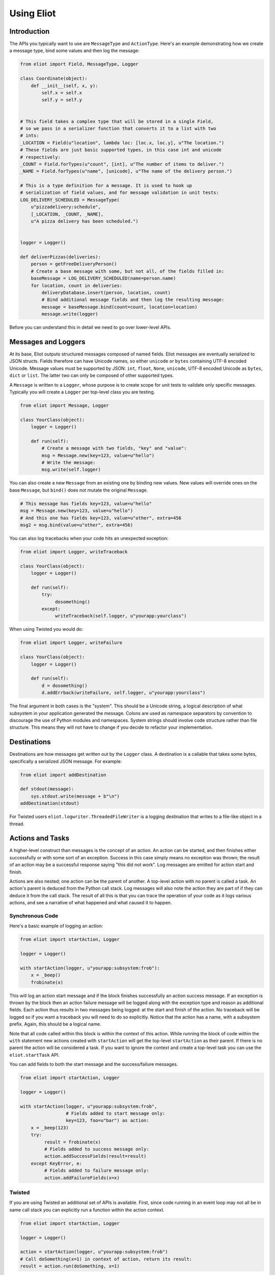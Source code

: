 Using Eliot
===========

Introduction
------------

The APIs you typically want to use are ``MessageType`` and ``ActionType``.
Here's an example demonstrating how we create a message type, bind some values and then log the message:

.. code-block:: python

    from eliot import Field, MessageType, Logger

    class Coordinate(object):
        def __init__(self, x, y):
            self.x = self.x
            self.y = self.y


    # This field takes a complex type that will be stored in a single Field,
    # so we pass in a serializer function that converts it to a list with two
    # ints:
    _LOCATION = Field(u"location", lambda loc: [loc.x, loc.y], u"The location.")
    # These fields are just basic supported types, in this case int and unicode
    # respectively:
    _COUNT = Field.forTypes(u"count", [int], u"The number of items to deliver.")
    _NAME = Field.forTypes(u"name", [unicode], u"The name of the delivery person.")

    # This is a type definition for a message. It is used to hook up
    # serialization of field values, and for message validation in unit tests:
    LOG_DELIVERY_SCHEDULED = MessageType(
        u"pizzadelivery:schedule",
        [_LOCATION, _COUNT, _NAME],
        u"A pizza delivery has been scheduled.")


    logger = Logger()

    def deliverPizzas(deliveries):
        person = getFreeDeliveryPerson()
        # Create a base message with some, but not all, of the fields filled in:
        baseMessage = LOG_DELIVERY_SCHEDULED(name=person.name)
        for location, count in deliveries:
            deliveryDatabase.insert(person, location, count)
            # Bind additional message fields and then log the resulting message:
            message = baseMessage.bind(count=count, location=location)
            message.write(logger)


Before you can understand this in detail we need to go over lower-level APIs.


Messages and Loggers
--------------------

At its base, Eliot outputs structured messages composed of named fields.
Eliot messages are eventually serialized to JSON structs.
Fields therefore can have Unicode names, so either ``unicode`` or ``bytes`` containing UTF-8 encoded Unicode.
Message values must be supported by JSON: ``int``, ``float``, ``None``, ``unicode``, UTF-8 encoded Unicode as ``bytes``, ``dict`` or ``list``.
The latter two can only be composed of other supported types.

A ``Message`` is written to a ``Logger``, whose purpose is to create scope for unit tests to validate only specific messages.
Typically you will create a ``Logger`` per top-level class you are testing.

.. code-block:: python

    from eliot import Message, Logger

    class YourClass(object):
        logger = Logger()

        def run(self):
            # Create a message with two fields, "key" and "value":
            msg = Message.new(key=123, value=u"hello")
            # Write the message:
            msg.write(self.logger)

You can also create a new ``Message`` from an existing one by binding new values.
New values will override ones on the base ``Message``, but ``bind()`` does not mutate the original ``Message``.

.. code-block:: python

      # This message has fields key=123, value=u"hello"
      msg = Message.new(key=123, value=u"hello")
      # And this one has fields key=123, value=u"other", extra=456
      msg2 = msg.bind(value=u"other", extra=456)

You can also log tracebacks when your code hits an unexpected exception:

.. code-block:: python

    from eliot import Logger, writeTraceback

    class YourClass(object):
        logger = Logger()

        def run(self):
            try:
                 dosomething()
            except:
                 writeTraceback(self.logger, u"yourapp:yourclass")

When using Twisted you would do:

.. code-block:: python

    from eliot import Logger, writeFailure

    class YourClass(object):
        logger = Logger()

        def run(self):
            d = dosomething()
            d.addErrback(writeFailure, self.logger, u"yourapp:yourclass")


The final argument in both cases is the "system".
This should be a Unicode string, a logical description of what subsystem in your application generated the message.
Colons are used as namespace separators by convention to discourage the use of Python modules and namespaces.
System strings should involve code structure rather than file structure.
This means they will not have to change if you decide to refactor your implementation.


Destinations
------------

Destinations are how messages get written out by the ``Logger`` class.
A destination is a callable that takes some bytes, specifically a serialized JSON message.
For example:

.. code-block:: python

    from eliot import addDestination

    def stdout(message):
        sys.stdout.write(message + b"\n")
    addDestination(stdout)

For Twisted users ``eliot.logwriter.ThreadedFileWriter`` is a logging destination that writes to a file-like object in a thread.


Actions and Tasks
-----------------

A higher-level construct than messages is the concept of an action.
An action can be started, and then finishes either successfully or with some sort of an exception.
Success in this case simply means no exception was thrown; the result of an action may be a successful response saying "this did not work".
Log messages are emitted for action start and finish.

Actions are also nested; one action can be the parent of another.
A top-level action with no parent is called a task.
An action's parent is deduced from the Python call stack.
Log messages will also note the action they are part of if they can deduce it from the call stack.
The result of all this is that you can trace the operation of your code as it logs various actions, and see a narrative of what happened and what caused it to happen.


Synchronous Code
^^^^^^^^^^^^^^^^

Here's a basic example of logging an action:

.. code-block:: python

     from eliot import startAction, Logger

     logger = Logger()

     with startAction(logger, u"yourapp:subsystem:frob"):
         x = _beep()
         frobinate(x)

This will log an action start message and if the block finishes successfully an action success message.
If an exception is thrown by the block then an action failure message will be logged along with the exception type and reason as additional fields.
Each action thus results in two messages being logged: at the start and finish of the action.
No traceback will be logged so if you want a traceback you will need to do so explicitly.
Notice that the action has a name, with a subsystem prefix.
Again, this should be a logical name.

Note that all code called within this block is within the context of this action.
While running the block of code within the ``with`` statement new actions created with ``startAction`` will get the top-level ``startAction`` as their parent.
If there is no parent the action will be considered a task.
If you want to ignore the context and create a top-level task you can use the ``eliot.startTask`` API.

You can add fields to both the start message and the success/failure messages.

.. code-block:: python

     from eliot import startAction, Logger

     logger = Logger()

     with startAction(logger, u"yourapp:subsystem:frob",
                      # Fields added to start message only:
                      key=123, foo=u"bar") as action:
         x = _beep(123)
         try:
              result = frobinate(x)
              # Fields added to success message only:
              action.addSuccessFields(result=result)
         except KeyError, e:
              # Fields added to failure message only:
              action.addFailureFields(x=x)


Twisted
^^^^^^^

If you are using Twisted an additional set of APIs is available.
First, since code running in an event loop may not all be in same call stack you can explicitly run a function within the action context.

.. code-block:: python

     from eliot import startAction, Logger

     logger = Logger()

     action = startAction(logger, u"yourapp:subsystem:frob")
     # Call doSomething(x=1) in context of action, return its result:
     result = action.run(doSomething, x=1)

A variant also exists for ``Deferred`` callbacks, which just has slightly different argument order:

.. code-block:: python

     from eliot import startAction, Logger

     logger = Logger()

     action = startAction(logger, u"yourapp:subsystem:frob")
     d = Deferred()
     # Call doSomething(deferredResult, x=1) in context of action, return its
     # result:
     d.addCallback(action.runCallback, gotResult, x=1)

Second, you can tell the action that it will finish when a ``Deferred`` fires:

     from eliot import startAction, Logger

     logger = Logger()

     action = startAction(logger, u"yourapp:subsystem:frob")
     d = action.run(doSomething, x=1)
     d.addCallback(action.runCallback, gotResult)
     # When Deferred has result at this point, the action is considered finished:
     action.finishAfter(d)

As you would expect, if the ``Deferred`` fires with a regular result that will result in success message.
If the ``Deferred`` fires with an errback that will result in failure message.


Type System
-----------

So far we've been creating messages and actions in an unstructured manner.
This means it's harder to support types that aren't built-in and to validate message structure.
There's no documentation of what fields messages and action messages expect.
To improve this we introduce the preferred API for creating actions and standalone messages: ``ActionType`` and ``MessageType``.

A ``Field`` instance is used to validate fields of messages, and to serialize rich types to the built-in supported types.
It is created with the name of the field, a a serialization function that converts the input to an output and a description.
The serialization function must return a result that is JSON-encodable.
You can also pass in an extra validation function.
If you pass this function in it will be called with values that are being validated; if it raises ``eliot.ValidationError`` that value will fail validation.

A couple of utility functions allow creating specific types of ``Field`` instances.
``Field.forValue`` returns a ``Field`` that only can have a single value.
More generally useful, ``Field.forTypes`` returns a ``Field`` that can only be one of certain specific types: some subset of ``unicode``, ``bytes``, ``int``, ``float``, ``bool``, ``list`` and ``dict`` as well as ``None`` which technically isn't a class.
As always, ``bytes`` must only contain UTF-8 encoded Unicode.

.. code-block:: python

    from eliot import Field

    def userToUsername(user):
        """
        Extract username from a User object.
        """
        return user.username

    USERNAME = Field(u"username", userToUsername, u"The name of the user.")

    # Validation is useful for unit tests and catching bugs; it's not used in
    # the actual logging code path. We therefore don't bother catching things
    # we'd do in e.g. web form validation.
    def _validateAge(value):
        if value is not None and value < 0:
             raise ValidationError("Field 'age' must be positive:", value)
    AGE = Field.forTypes(u"age", [int, None],
                         u"The age of the user, might be None if unknown",
                         _validateAge)


MessageType
^^^^^^^^^^^

Now that you have some fields you can create a custom ``MessageType``.
This takes a message name which will be put in the ``message_type`` field of resulting messages.
It also takes a list of ``Field`` instances and a description.

.. code-block:: python

    from eliot import MessageType

    LOG_USER_REGISTRATION = MessageType(u"yourapp:authentication:registration",
                                        [USERNAME, AGE],
                                        u"We've just registered a new user.")

Given a ``MessageType`` you can create a ``Message`` instance with the ``message_type`` field pre-populated.
You can then use it the way you would normally use ``Message``, e.g. ``bind()`` or ``write()``.

.. code-block:: python

    msg = LOG_USER_REGISTRATION(username=user, age=193)
    msg.write(logger)

A ``Message`` created from a ``MessageType`` will automatically use the ``MessageType`` ``Field`` instances to serialize its fields.

Keep in mind that no validation is done when messages are created.
Instead, validation is intended to be done in your unit tests.
If you're not unit testing all your log messages you're doing it wrong.
Luckily, Eliot makes it pretty easy to test logging as we'll see in a bit.


ActionType
^^^^^^^^^^

Similarly to ``MessageType`` you can also create types for actions.
Unlike a ``MessageType`` you need three sets of fields: one for actions start, one for success and one for failure.

.. code-block:: python

    from eliot import ActionType, Field, Logger

    LOG_USER_SIGNIN = ActionType(u"yourapp:authentication:signin",
                                 # Start message fields:
                                 [USERNAME],
                                 # Success message fields:
                                 [Field.forTypes(u"status", [int], u"Status code for the user")],
                                 # Failure message fields in addition to built-in ones:
                                 [],
                                 u"A user is attempting to sign in.")

Calling the resulting instance is equivalent to ``startAction``.
For ``startTask`` you can call ``LOG_USER_SIGNIN.asTask``.

.. code-block:: python

    logger = Logger()

    def signin(user, password):
         with LOG_USER_SIGNIN(logger, username=user) as action:
             status = user.authenticate(password)
             action.addSuccessFields(status=status)
         return status

Again, as with ``MessageType``, field values will be serialized using the ``Field`` definitions in the ``ActionType``.


Unit Testing
------------

Now that you've got some code emitting log messages (or even better, before you've written the code) you can write unit tests to verify it.
Given good test coverage all code branches should already be covered by tests unrelated to logging.
Logging can be considered just another aspect of testing those code branches.
Rather than recreating all those tests as separate functions Eliot provides a decorator the allows adding logging assertions to existing tests.
``unittest.TestCase`` test methods decorated with ``eliot.testing.validateLogging`` will be called with a ``logger`` keyword argument, a ``eliot.MemoryLogger`` instance, which should replace any ``eliot.Logger` in objects being tested.
The ``validateLogging`` decorator takes an argument: another function that takes the ``TestCase`` instance as its first argument (``self``), and the ``logger`` as its second argument.
This function can make assertions about logging after the main test function has run.
You can also pass additional arguments and keyword arguments to ``@validateLogging``, in which case the assertion function will get called with them as well.

Let's unit test some code that relies on the ``LOG_USER_REGISTRATION`` object we created earlier.


.. code-block:: python

      from eliot import Logger
      from myapp.logtypes import LOG_USER_REGISTRATION

      class UserRegistration(object):
          logger = Logger()

          def __init__(self):
              self.db = {}

          def register(self, username, password, age):
              self.db[username] = (password, age)
              LOG_USER_REGISTRATION(
                   username=username, password=password, age=age).write(self.logger)


Here's how we'd test it:

.. code-block:: python

    from unittest import TestCase
    from eliot import MemoryLogger
    from eliot.testing import assertContainsFields, validateLogging

    from myapp.registration import UserRegistration
    from myapp.logtypes import LOG_USER_REGISTRATION


    class LoggingTests(TestCase):
        def assertRegistrationLogging(self, logger):
            """
            Logging assertions for test_registration.
            """
            self.assertEqual(len(logger.messages), 1)
            msg = logger.messages[0]
            assertContainsFields(self, msg,
                                 {u"username": u"john",
                                  u"password": u"password",
                                  u"age": 12}))

        @validateLogging(assertRegistrationLogging)
        def test_registration(self, logger):
            """
            Registration adds entries to the in-memory database.
            """
            registry = UserRegistration()
            registry.logger = logger
            registry.register(u"john", u"password", 12)
            self.assertEqual(registry.db[u"john"], (u"passsword", 12))


Besides calling an the given validation function the ``@validateLogging`` decorator will also validate the logged messages after the test is done.
E.g. it will make sure they are JSON encodable.
Messages were created using ``ActionType`` and ``MessageType`` will be validated using the applicable ``Field`` definitions.
You can also call ``MemoryLogger.validate`` yourself to validate written messages.
If you don't want any additional logging assertions you can decorate your test function using ``@validateLogging(None)``.


Testing Tracebacks
^^^^^^^^^^^^^^^^^^

Tests decorated with ``@validateLogging`` will fail if there are any tracebacks logged to the given ``MemoryLogger`` (using ``writeTraceback`` or ``writeFailure``) on the theory that these are unexpected errors indicating a bug.
If you expected a particular exception to be logged you can call ``MemoryLogger.flushTracebacks``, after which it will no longer cause a test failure.
The result will be a list of traceback message dictionaries for the particular exception.

.. code-block:: python

    from unittest import TestCase
    from eliot.testing import validateLogging

    class MyTests(TestCase):
        def assertMythingBadPathLogging(self, logger):
            messages = logger.flushTracebacks(OSError)
            self.assertEqual(len(messages), 1)

        @validateLogging(assertMythingLogging)
        def test_mythingBadPath(self, logger):
             mything = MyThing()
             mything.logger = logger
             # Trigger an error that will cause a OSError traceback to be logged:
             self.assertFalse(mything.load("/nonexistent/path"))



Testing Message and Action Structure
^^^^^^^^^^^^^^^^^^^^^^^^^^^^^^^^^^^^

Eliot provides utilities for making assertions about the structure of individual messages and actions.
The simplest method is using the ``assertHasMessage`` utility function which asserts that a message of a given ``MessageType`` has the given fields:

.. code-block:: python

    from eliot.testing import assertHasMessage, validateLogging

    class LoggingTests(TestCase):
        @validateLogging(assertHasMessage, LOG_USER_REGISTRATION,
                         {u"username": u"john",
                          u"password": u"password",
                          u"age": 12})
        def test_registration(self, logger):
            """
            Registration adds entries to the in-memory database.
            """
            registry = UserRegistration()
            registry.logger = logger
            registry.register(u"john", u"password", 12)
            self.assertEqual(registry.db[u"john"], (u"passsword", 12))


``assertHasMessage`` returns the found message and can therefore be used within more complex assertions. ``assertHasAction`` provides similar functionality for actions (see example below).

More generally, ``eliot.testing.LoggedAction`` and ``eliot.testing.LoggedMessage`` are utility classes to aid such testing.
``LoggedMessage.ofType`` lets you find all messages of a specific ``MessageType``.
A ``LoggedMessage`` has an attribute ``message`` which contains the logged message dictionary.
For example, we could rewrite the registration logging test above like so:

.. code-block:: python

    from eliot.testing import LoggedMessage, validateLogging

    class LoggingTests(TestCase):
        def assertRegistrationLogging(self, logger):
            """
            Logging assertions for test_registration.
            """
            logged = LoggedMessage.ofType(logger.messages, LOG_USER_REGISTRATION)[0]
            assertContainsFields(self, logged.message,
                                 {u"username": u"john",
                                  u"password": u"password",
                                  u"age": 12}))

        @validateLogging(assertRegistrationLogging)
        def test_registration(self, logger):
            """
            Registration adds entries to the in-memory database.
            """
            registry = UserRegistration()
            registry.logger = logger
            registry.register(u"john", u"password", 12)
            self.assertEqual(registry.db[u"john"], (u"passsword", 12))


Similarly, ``LoggedAction.ofType`` finds all logged actions of a specific ``ActionType``.
A ``LoggedAction`` instance has ``startMessage`` and ``endMessage`` containing the respective message dictionaries, and a ``children`` attribute containing a list of child ``LoggedAction`` and ``LoggedMessage``.
That is, a ``LoggedAction`` knows about the messages logged within its context.
``LoggedAction`` also has a utility method ``descendants()`` that returns an iterable of all its descendants.
We can thus assert that a particular message (or action) was logged within the context of another action.

For example, let's say we have some code like this:

.. code-block:: python

    LOG_SEARCH = ActionType(...)
    LOG_CHECK = MessageType(...)

    class Search:
        logger = Logger()

        def search(self, servers, database, key):
            with LOG_SEARCH(self.logger, database=database, key=key):
            for server in servers:
                LOG_CHECK(server=server).write(self.logger)
                if server.check(database, key):
                    return True
            return False

We want to assert that the LOG_CHECK message was written in the context of the LOG_SEARCH action.
The test would look like this:

.. code-block:: python

    from eliot.testing import LoggedAction, LoggedMessage, validateLogging
    import searcher

    class LoggingTests(TestCase):
        @validateLogging(None)
        def test_logging(self, logger):
            searcher = Search()
            searcher.logger = logger
            servers = [buildServer(), buildServer()]

            searcher.search(servers, "users", "theuser")
            action = LoggedAction.ofType(logger.messages, searcher.LOG_SEARCH)[0]
            messages = LoggedMessage.ofType(logger.messages, searcher.LOG_CHECK)
            # The action start message had the appropriate fields:
            assertContainsFields(self, action.startMessage,
                                 {"database": "users", "key": "theuser"})
            # Messages were logged in the context of the action
            self.assertEqual(action.children, messages)
            # Each message had the respective server set.
            self.assertEqual(servers, [msg.message["server"] for msg in messages])


Or we can simplify further by using ``assertHasMessage`` and ``assertHasAction``:

.. code-block:: python

    from eliot.testing import LoggedAction, LoggedMessage, validateLogging
    import searcher

    class LoggingTests(TestCase):
        @validateLogging(None)
        def test_logging(self, logger):
            searcher = Search()
            searcher.logger = logger
            servers = [buildServer(), buildServer()]

            searcher.search(servers, "users", "theuser")
            action = assertHasAction(self, logger, searcher.LOG_SEARCH, succeeded=True,
                                     startFields={"database": "users",
                                                  "key": "theuser"})

            # Messages were logged in the context of the action
            messages = LoggedMessage.ofType(logger.messages, searcher.LOG_CHECK)
            self.assertEqual(action.children, messages)
            # Each message had the respective server set.
            self.assertEqual(servers, [msg.message["server"] for msg in messages])


Serialization Errors
--------------------

While validation only happens in ``MemoryLogger.validate`` (either manually or when run by ``@validateLogging``), serialization must run in the normal logging code path.
Eliot tries to very hard never to raise exceptions from the log writing code path so as not to prevent actual code from running.
If a message fails to serialize then a ``eliot:traceback`` message will be logged, along with a ``eliot:serialization_failure`` message with an attempt at showing the message that failed to serialize.

    {"exception": "exceptions.ValueError", "timestamp": "2013-11-22T14:16:51.386745Z", "traceback": "Traceback (most recent call last):\n  File \"/home/itamarst/Customers/HybridLogic/HybridCluster/src/eliot/_output.py\", line 114, in write\n  File \"/home/itamarst/Customers/HybridLogic/HybridCluster/src/eliot/_validation.py\", line 197, in serialize\n  File \"/home/itamarst/Customers/HybridLogic/HybridCluster/src/eliot/_validation.py\", line 83, in serialize\nValueError: invalid literal for int() with base 10: 'hello'\n", "system": "eliot:output", "reason": "invalid literal for int() with base 10: 'hello'", "message_type": "eliot:traceback"}
    {"timestamp": "2013-11-22T14:16:51.386827Z", "message": "{u\"u'message_type'\": u\"'test'\", u\"u'field'\": u\"'hello'\", u\"u'timestamp'\": u\"'2013-11-22T14:16:51.386634Z'\"}", "message_type": "eliot:serialization_failure"}
